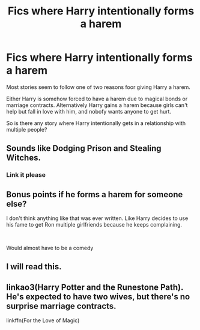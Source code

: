 #+TITLE: Fics where Harry intentionally forms a harem

* Fics where Harry intentionally forms a harem
:PROPERTIES:
:Author: seba3376
:Score: 8
:DateUnix: 1588367656.0
:DateShort: 2020-May-02
:FlairText: Request
:END:
Most stories seem to follow one of two reasons foor giving Harry a harem.

Either Harry is somehow forced to have a harem due to magical bonds or marriage contracts. Alternatively Harry gains a harem because girls can't help but fall in love with him, and nobofy wants anyone to get hurt.

So is there any story where Harry intentionally gets in a relationship with multiple people?


** Sounds like Dodging Prison and Stealing Witches.
:PROPERTIES:
:Author: ciuckis587
:Score: 5
:DateUnix: 1588417455.0
:DateShort: 2020-May-02
:END:

*** Link it please
:PROPERTIES:
:Author: hashirama0cells
:Score: 1
:DateUnix: 1588428115.0
:DateShort: 2020-May-02
:END:


** Bonus points if he forms a harem for someone else?

I don't think anything like that was ever written. Like Harry decides to use his fame to get Ron multiple girlfriends because he keeps complaining.

​

Would almost have to be a comedy
:PROPERTIES:
:Author: StarDolph
:Score: 3
:DateUnix: 1588390796.0
:DateShort: 2020-May-02
:END:


** I will read this.
:PROPERTIES:
:Author: Tjiornir
:Score: 2
:DateUnix: 1588398322.0
:DateShort: 2020-May-02
:END:


** linkao3(Harry Potter and the Runestone Path). He's expected to have two wives, but there's no surprise marriage contracts.

linkffn(For the Love of Magic)
:PROPERTIES:
:Author: horrorshowjack
:Score: 1
:DateUnix: 1588446025.0
:DateShort: 2020-May-02
:END:
